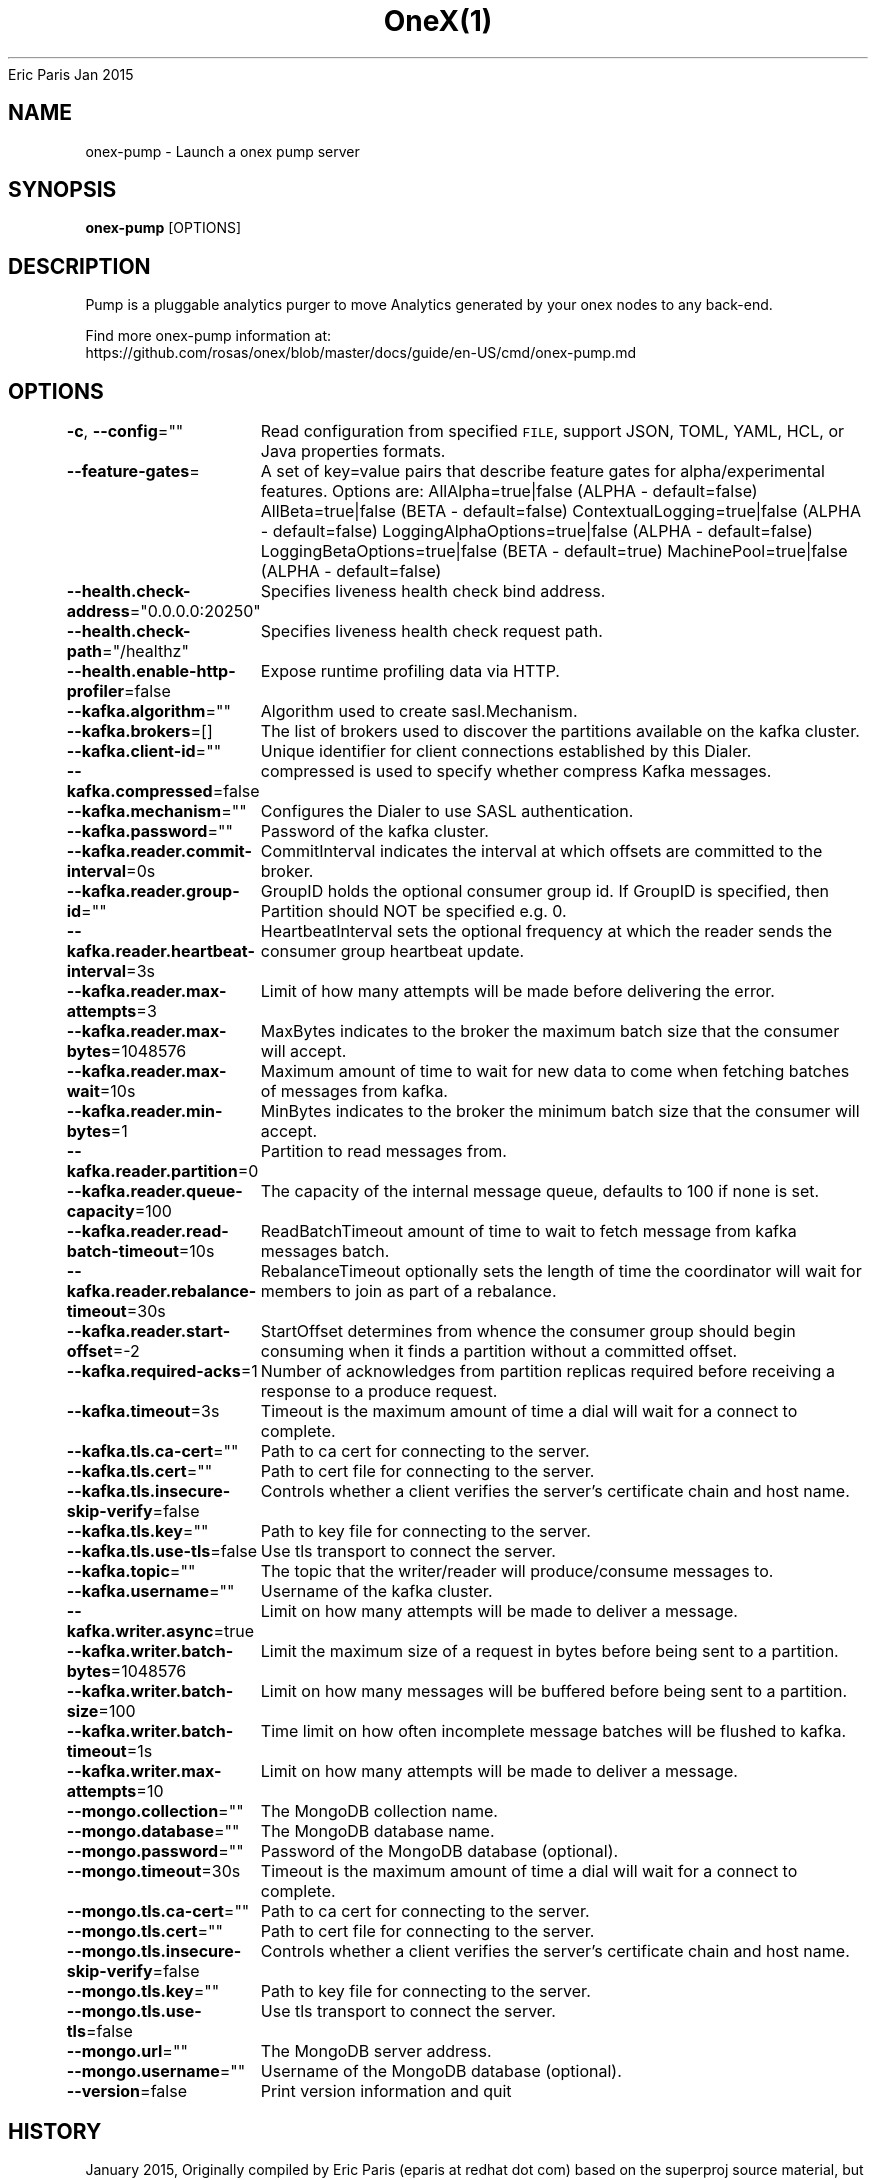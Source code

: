 .nh
.TH OneX(1) onex User Manuals
Eric Paris
Jan 2015

.SH NAME
.PP
onex-pump - Launch a onex pump server


.SH SYNOPSIS
.PP
\fBonex-pump\fP [OPTIONS]


.SH DESCRIPTION
.PP
Pump is a pluggable analytics purger to move Analytics generated by your onex nodes to any back-end.

.PP
Find more onex-pump information at:
    https://github.com/rosas/onex/blob/master/docs/guide/en-US/cmd/onex-pump.md


.SH OPTIONS
.PP
\fB-c\fP, \fB--config\fP=""
	Read configuration from specified \fB\fCFILE\fR, support JSON, TOML, YAML, HCL, or Java properties formats.

.PP
\fB--feature-gates\fP=
	A set of key=value pairs that describe feature gates for alpha/experimental features. Options are:
AllAlpha=true|false (ALPHA - default=false)
AllBeta=true|false (BETA - default=false)
ContextualLogging=true|false (ALPHA - default=false)
LoggingAlphaOptions=true|false (ALPHA - default=false)
LoggingBetaOptions=true|false (BETA - default=true)
MachinePool=true|false (ALPHA - default=false)

.PP
\fB--health.check-address\fP="0.0.0.0:20250"
	Specifies liveness health check bind address.

.PP
\fB--health.check-path\fP="/healthz"
	Specifies liveness health check request path.

.PP
\fB--health.enable-http-profiler\fP=false
	Expose runtime profiling data via HTTP.

.PP
\fB--kafka.algorithm\fP=""
	Algorithm used to create sasl.Mechanism.

.PP
\fB--kafka.brokers\fP=[]
	The list of brokers used to discover the partitions available on the kafka cluster.

.PP
\fB--kafka.client-id\fP=""
	 Unique identifier for client connections established by this Dialer.

.PP
\fB--kafka.compressed\fP=false
	compressed is used to specify whether compress Kafka messages.

.PP
\fB--kafka.mechanism\fP=""
	Configures the Dialer to use SASL authentication.

.PP
\fB--kafka.password\fP=""
	Password of the kafka cluster.

.PP
\fB--kafka.reader.commit-interval\fP=0s
	CommitInterval indicates the interval at which offsets are committed to the broker.

.PP
\fB--kafka.reader.group-id\fP=""
	GroupID holds the optional consumer group id. If GroupID is specified, then Partition should NOT be specified e.g. 0.

.PP
\fB--kafka.reader.heartbeat-interval\fP=3s
	HeartbeatInterval sets the optional frequency at which the reader sends the consumer group heartbeat update.

.PP
\fB--kafka.reader.max-attempts\fP=3
	Limit of how many attempts will be made before delivering the error.

.PP
\fB--kafka.reader.max-bytes\fP=1048576
	MaxBytes indicates to the broker the maximum batch size that the consumer will accept.

.PP
\fB--kafka.reader.max-wait\fP=10s
	Maximum amount of time to wait for new data to come when fetching batches of messages from kafka.

.PP
\fB--kafka.reader.min-bytes\fP=1
	MinBytes indicates to the broker the minimum batch size that the consumer will accept.

.PP
\fB--kafka.reader.partition\fP=0
	Partition to read messages from.

.PP
\fB--kafka.reader.queue-capacity\fP=100
	The capacity of the internal message queue, defaults to 100 if none is set.

.PP
\fB--kafka.reader.read-batch-timeout\fP=10s
	ReadBatchTimeout amount of time to wait to fetch message from kafka messages batch.

.PP
\fB--kafka.reader.rebalance-timeout\fP=30s
	RebalanceTimeout optionally sets the length of time the coordinator will wait for members to join as part of a rebalance.

.PP
\fB--kafka.reader.start-offset\fP=-2
	StartOffset determines from whence the consumer group should begin consuming when it finds a partition without a committed offset.

.PP
\fB--kafka.required-acks\fP=1
	Number of acknowledges from partition replicas required before receiving a response to a produce request.

.PP
\fB--kafka.timeout\fP=3s
	Timeout is the maximum amount of time a dial will wait for a connect to complete.

.PP
\fB--kafka.tls.ca-cert\fP=""
	Path to ca cert for connecting to the server.

.PP
\fB--kafka.tls.cert\fP=""
	Path to cert file for connecting to the server.

.PP
\fB--kafka.tls.insecure-skip-verify\fP=false
	Controls whether a client verifies the server's certificate chain and host name.

.PP
\fB--kafka.tls.key\fP=""
	Path to key file for connecting to the server.

.PP
\fB--kafka.tls.use-tls\fP=false
	Use tls transport to connect the server.

.PP
\fB--kafka.topic\fP=""
	The topic that the writer/reader will produce/consume messages to.

.PP
\fB--kafka.username\fP=""
	Username of the kafka cluster.

.PP
\fB--kafka.writer.async\fP=true
	Limit on how many attempts will be made to deliver a message.

.PP
\fB--kafka.writer.batch-bytes\fP=1048576
	Limit the maximum size of a request in bytes before being sent to a partition.

.PP
\fB--kafka.writer.batch-size\fP=100
	Limit on how many messages will be buffered before being sent to a partition.

.PP
\fB--kafka.writer.batch-timeout\fP=1s
	Time limit on how often incomplete message batches will be flushed to kafka.

.PP
\fB--kafka.writer.max-attempts\fP=10
	Limit on how many attempts will be made to deliver a message.

.PP
\fB--mongo.collection\fP=""
	The MongoDB collection name.

.PP
\fB--mongo.database\fP=""
	The MongoDB database name.

.PP
\fB--mongo.password\fP=""
	Password of the MongoDB database (optional).

.PP
\fB--mongo.timeout\fP=30s
	Timeout is the maximum amount of time a dial will wait for a connect to complete.

.PP
\fB--mongo.tls.ca-cert\fP=""
	Path to ca cert for connecting to the server.

.PP
\fB--mongo.tls.cert\fP=""
	Path to cert file for connecting to the server.

.PP
\fB--mongo.tls.insecure-skip-verify\fP=false
	Controls whether a client verifies the server's certificate chain and host name.

.PP
\fB--mongo.tls.key\fP=""
	Path to key file for connecting to the server.

.PP
\fB--mongo.tls.use-tls\fP=false
	Use tls transport to connect the server.

.PP
\fB--mongo.url\fP=""
	The MongoDB server address.

.PP
\fB--mongo.username\fP=""
	Username of the MongoDB database (optional).

.PP
\fB--version\fP=false
	Print version information and quit


.SH HISTORY
.PP
January 2015, Originally compiled by Eric Paris (eparis at redhat dot com) based on the superproj source material, but hopefully they have been automatically generated since!
